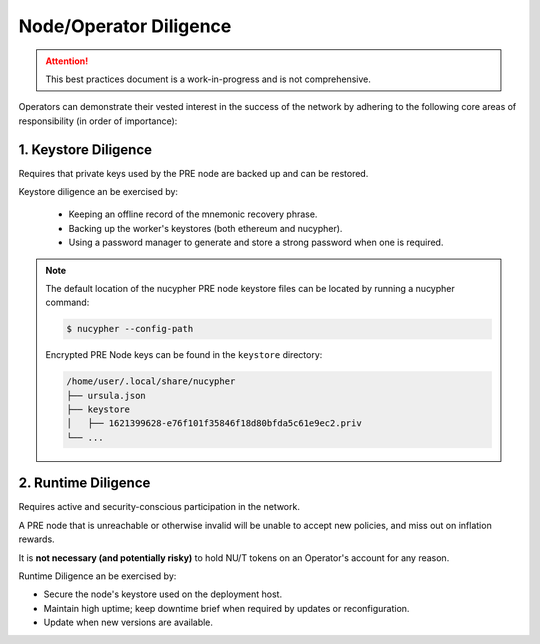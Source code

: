 =======================
Node/Operator Diligence
=======================

.. attention::

    This best practices document is a work-in-progress and is not comprehensive.


Operators can demonstrate their vested interest in the success of the network by adhering to
the following core areas of responsibility (in order of importance):

1. Keystore Diligence
---------------------

Requires that private keys used by the PRE node are backed up and can be restored.

Keystore diligence an be exercised by:

  - Keeping an offline record of the mnemonic recovery phrase.
  - Backing up the worker's keystores (both ethereum and nucypher).
  - Using a password manager to generate and store a strong password when one is required.

.. note::

    The default location of the nucypher PRE node keystore files can be located by
    running a nucypher command:

    .. code::

        $ nucypher --config-path

    Encrypted PRE Node keys can be found in the ``keystore`` directory:

    .. code-block:: bash

        /home/user/.local/share/nucypher
        ├── ursula.json
        ├── keystore
        │   ├── 1621399628-e76f101f35846f18d80bfda5c61e9ec2.priv
        └── ...

2. Runtime Diligence
--------------------

Requires active and security-conscious participation in the network.

A PRE node that is unreachable or otherwise invalid will be unable to accept new
policies, and miss out on inflation rewards.

It is **not necessary (and potentially risky)** to hold NU/T tokens on an Operator's
account for any reason.

Runtime Diligence an be exercised by:

- Secure the node's keystore used on the deployment host.
- Maintain high uptime; keep downtime brief when required by updates or reconfiguration.
- Update when new versions are available.

..
    TODO: separate section on backups and data (#2285)
